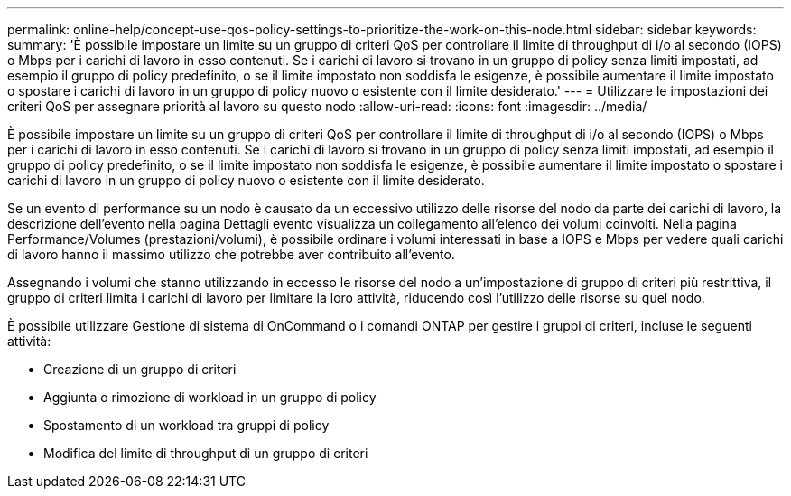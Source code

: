 ---
permalink: online-help/concept-use-qos-policy-settings-to-prioritize-the-work-on-this-node.html 
sidebar: sidebar 
keywords:  
summary: 'È possibile impostare un limite su un gruppo di criteri QoS per controllare il limite di throughput di i/o al secondo (IOPS) o Mbps per i carichi di lavoro in esso contenuti. Se i carichi di lavoro si trovano in un gruppo di policy senza limiti impostati, ad esempio il gruppo di policy predefinito, o se il limite impostato non soddisfa le esigenze, è possibile aumentare il limite impostato o spostare i carichi di lavoro in un gruppo di policy nuovo o esistente con il limite desiderato.' 
---
= Utilizzare le impostazioni dei criteri QoS per assegnare priorità al lavoro su questo nodo
:allow-uri-read: 
:icons: font
:imagesdir: ../media/


[role="lead"]
È possibile impostare un limite su un gruppo di criteri QoS per controllare il limite di throughput di i/o al secondo (IOPS) o Mbps per i carichi di lavoro in esso contenuti. Se i carichi di lavoro si trovano in un gruppo di policy senza limiti impostati, ad esempio il gruppo di policy predefinito, o se il limite impostato non soddisfa le esigenze, è possibile aumentare il limite impostato o spostare i carichi di lavoro in un gruppo di policy nuovo o esistente con il limite desiderato.

Se un evento di performance su un nodo è causato da un eccessivo utilizzo delle risorse del nodo da parte dei carichi di lavoro, la descrizione dell'evento nella pagina Dettagli evento visualizza un collegamento all'elenco dei volumi coinvolti. Nella pagina Performance/Volumes (prestazioni/volumi), è possibile ordinare i volumi interessati in base a IOPS e Mbps per vedere quali carichi di lavoro hanno il massimo utilizzo che potrebbe aver contribuito all'evento.

Assegnando i volumi che stanno utilizzando in eccesso le risorse del nodo a un'impostazione di gruppo di criteri più restrittiva, il gruppo di criteri limita i carichi di lavoro per limitare la loro attività, riducendo così l'utilizzo delle risorse su quel nodo.

È possibile utilizzare Gestione di sistema di OnCommand o i comandi ONTAP per gestire i gruppi di criteri, incluse le seguenti attività:

* Creazione di un gruppo di criteri
* Aggiunta o rimozione di workload in un gruppo di policy
* Spostamento di un workload tra gruppi di policy
* Modifica del limite di throughput di un gruppo di criteri

